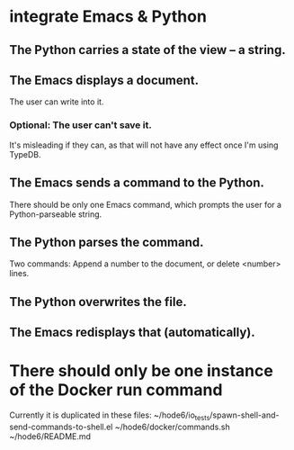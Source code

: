 * integrate Emacs & Python
** The Python carries a state of the view -- a string.
** The Emacs displays a document.
   The user can write into it.
*** Optional: The user can't save it.
    It's misleading if they can,
    as that will not have any effect once I'm using TypeDB.
** The Emacs sends a command to the Python.
   There should be only one Emacs command,
   which prompts the user for a Python-parseable string.
** The Python parses the command.
   Two commands: Append a number to the document,
   or delete <number> lines.
** The Python overwrites the file.
** The Emacs redisplays that (automatically).
* There should only be one instance of the Docker run command
  Currently it is duplicated in these files:
    ~/hode6/io_tests/spawn-shell-and-send-commands-to-shell.el
    ~/hode6/docker/commands.sh
    ~/hode6/README.md
